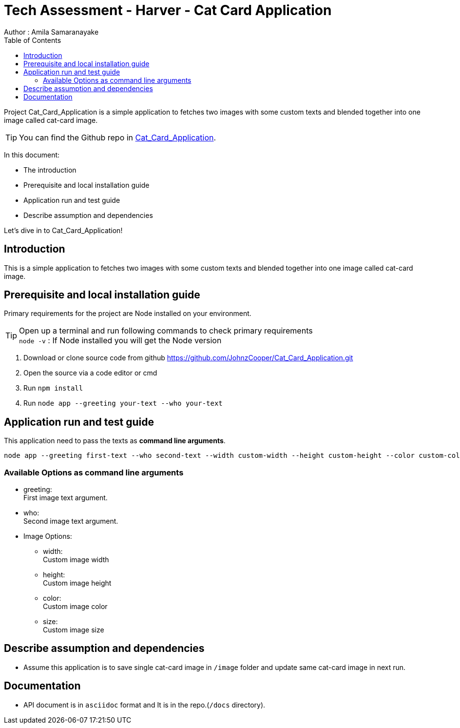 = Tech Assessment - Harver - Cat Card Application
Author : Amila Samaranayake
:description: Project Cat_Card_Application is a simple application to fetches two images with some custom texts and blended together into one image called cat-card image.
:keywords: NodeJs, Typescript, MongoDB, Docker, RestAPI, HTML, Javascript, Bootstrap
:page-description: {description}
:page-keywords: {keywords}
:page-layout: docs
ifndef::env-site[]
:toc: left
:icons: font
:idprefix:
:idseparator: -
:sectanchors:
:source-highlighter: highlightjs
endif::[]
:experimental:
:mdash: &#8212;
:language: asciidoc
:source-language: {language}
:table-caption!:
:example-caption!:
:figure-caption!:
:imagesdir: ./images
// Refs
:url-github: https://github.com/JohnzCooper/Cat_Card_Application.git

Project Cat_Card_Application is a simple application to fetches two images with some custom texts and blended together into one image called cat-card image. + 

TIP: You can find the Github repo in {url-github}[Cat_Card_Application].

In this document:

- The introduction
- Prerequisite and local installation guide
- Application run and test guide
- Describe assumption and dependencies

Let's dive in to Cat_Card_Application!

== Introduction 

This is a simple application to fetches two images with some custom texts and blended together into one image called cat-card image. 

== Prerequisite and local installation guide

Primary requirements for the project are Node installed on your environment.

TIP: Open up a terminal and run following commands to check primary requirements  + 
`node -v` : If Node installed you will get the Node version  + 

1. Download or clone source code from github {url-github}[https://github.com/JohnzCooper/Cat_Card_Application.git]
2. Open the source via a code editor or cmd
3. Run `npm install`
4. Run `node app --greeting your-text --who your-text` +

== Application run and test guide

This application need to pass the texts as *command line arguments*. + 
--
----
node app --greeting first-text --who second-text --width custom-width --height custom-height --color custom-color --size custom-size
----
--
=== Available Options as command line arguments

* greeting: + 
    First image text argument.

* who: + 
    Second image text argument.

* Image Options: + 
** width: + 
    Custom image width

** height: + 
    Custom image height

** color: +
    Custom image color
    
** size: + 
    Custom image size


== Describe assumption and dependencies

* Assume this application is to save single cat-card image in `/image` folder and update same cat-card image in next run. 

== Documentation

* API document is in `asciidoc` format and It is in the repo.(`/docs` directory).

